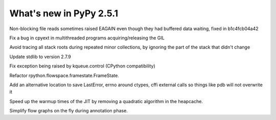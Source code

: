 ========================
What's new in PyPy 2.5.1
========================

.. this is a revision shortly after release-2.5.0
.. startrev: 397b96217b85


Non-blocking file reads sometimes raised EAGAIN even though they
had buffered data waiting, fixed in b1c4fcb04a42

Fix a bug in cpyext in multithreaded programs acquiring/releasing the GIL

.. branch: vmprof

.. branch: stackroot-speedup-2

Avoid tracing all stack roots during repeated minor collections,
by ignoring the part of the stack that didn't change

.. branch: stdlib-2.7.9

Update stdlib to version 2.7.9

.. branch: fix-kqueue-error2

Fix exception being raised by kqueue.control (CPython compatibility)

.. branch: gitignore

.. branch: framestate2

Refactor rpython.flowspace.framestate.FrameState.

.. branch: alt_errno

Add an alternative location to save LastError, errno around ctypes,
cffi external calls so things like pdb will not overwrite it

.. branch: nonquadratic-heapcache

Speed up the warmup times of the JIT by removing a quadratic algorithm in the
heapcache.

.. branch: online-transforms-2

Simplify flow graphs on the fly during annotation phase.
